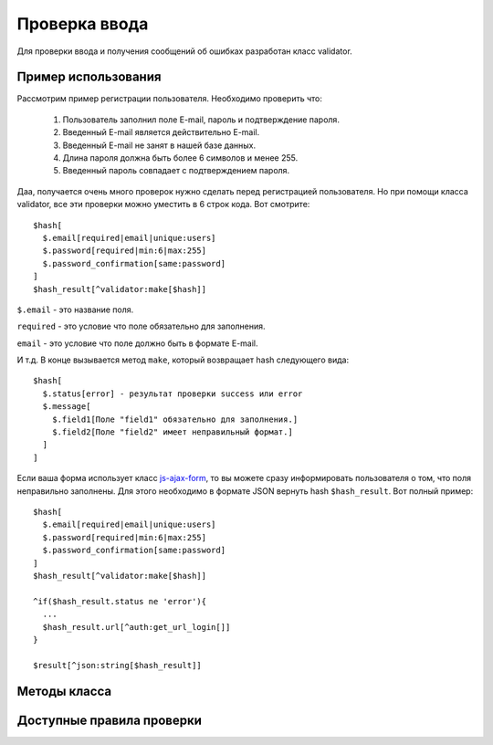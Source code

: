 Проверка ввода
==========

Для проверки ввода и получения сообщений об ошибках разработан класс validator.


Пример использования
-------------------------

Рассмотрим пример регистрации пользователя. Необходимо проверить что:

  1. Пользователь заполнил поле E-mail, пароль и подтверждение пароля.
  2. Введенный E-mail является действительно E-mail.
  3. Введенный E-mail не занят в нашей базе данных.
  4. Длина пароля должна быть более 6 символов и менее 255.
  5. Введенный пароль совпадает с подтверждением пароля.

Даа, получается очень много проверок нужно сделать перед регистрацией пользователя. Но при помощи класса validator, все эти проверки можно уместить в 6 строк кода. Вот смотрите:
::
  $hash[
    $.email[required|email|unique:users]
    $.password[required|min:6|max:255]
    $.password_confirmation[same:password]
  ]
  $hash_result[^validator:make[$hash]]

``$.email`` - это название поля.

``required`` - это условие что поле обязательно для заполнения.

``email`` - это условие что поле должно быть в формате E-mail.

И т.д. В конце вызывается метод ``make``, который возвращает hash следующего вида:
::
  $hash[
    $.status[error] - результат проверки success или error
    $.message[
      $.field1[Поле "field1" обязательно для заполнения.]
      $.field2[Поле "field2" имеет неправильный формат.]
    ]
  ]

Если ваша форма использует класс `js-ajax-form`_, то вы можете сразу информировать пользователя о том,
что поля неправильно заполнены. Для этого необходимо в формате JSON вернуть hash ``$hash_result``. Вот полный пример:
::
  $hash[
    $.email[required|email|unique:users]
    $.password[required|min:6|max:255]
    $.password_confirmation[same:password]
  ]
  $hash_result[^validator:make[$hash]]

  ^if($hash_result.status ne 'error'){
    ...
    $hash_result.url[^auth:get_url_login[]]
  }

  $result[^json:string[$hash_result]]


Методы класса
-------------------------

.. function:: @make[hash;extra_names]

  Валидация ввода. ``$extra_names`` - дополнительный hash с красивыми именами
  ::
    ^validator:make[$.square[required];$.square[Площадь]]

.. function:: @beatiful[key]

  Получение красивого названия поля
  ::
    ^validator:beatiful[square]

.. function:: @is_email[email]

  Проверка формата E-mail. Возвращает ``true`` или ``false``.
  ::
    ^if(^validator:is_email[test@gmail.com]){
      Правильный формат
    }


Доступные правила проверки
-------------------------

.. glossary::
  :sorted:

  required
    Проверяемое поле должно иметь непустое значение.

  email
    Поле должно быть корректным адресом E-mail.

  min:value
    Значение поля должно быть более или равно ``value``.

  max:value
    Значение поля должно быть меньше или равно ``value``.

  same:field
    Поле должно иметь то же значение, что и поле ``field``.

  unique:table,exceptId
    Значение поля должно быть уникальным в заданной таблице ``table``. Если задан ``exceptId``, то из проверки исключается данная запись
    (Обычно это нужно при редактировании записи, чтобы исключить самого себя из проверки).

  exist:table
    Поле должно существовать в заданной таблице ``table``.

  between:min,max
    Поле должно быть числом в диапазоне от ``min`` до ``max``.





















.. _`js-ajax-form`: js-ajax-form.html
